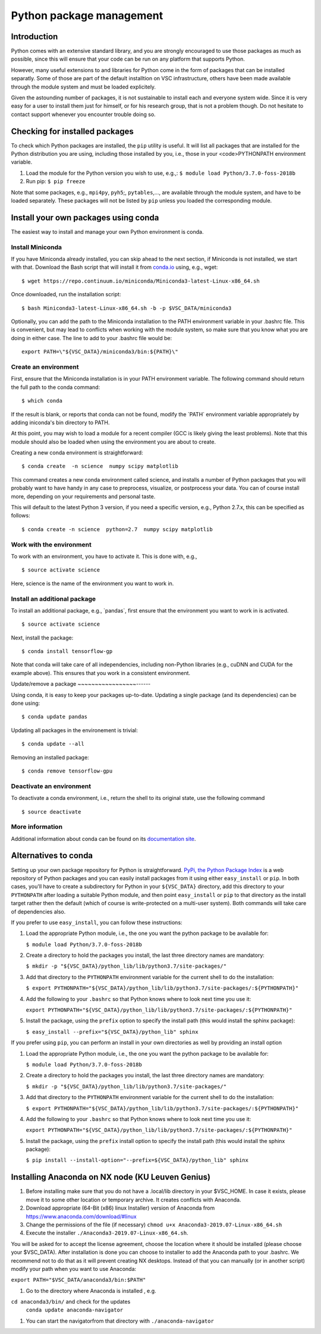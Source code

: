 .. _Python packages:

Python package management
=========================

Introduction
------------

Python comes with an extensive standard library, and you are strongly
encouraged to use those packages as much as possible, since this will
ensure that your code can be run on any platform that supports Python.

However, many useful extensions to and libraries for Python come in the
form of packages that can be installed separatly. Some of those are part
of the default installtion on VSC infrastructure, others have been made
available through the module system and must be loaded explicitely.

Given the astounding number of packages, it is not sustainable to
install each and everyone system wide. Since it is very easy for a user
to install them just for himself, or for his research group, that is not
a problem though. Do not hesitate to contact support whenever you
encounter trouble doing so.

Checking for installed packages
-------------------------------

To check which Python packages are installed, the ``pip`` utility is
useful. It will list all packages that are installed for the Python
distribution you are using, including those installed by you, i.e.,
those in your <code>PYTHONPATH environment variable.

#. Load the module for the Python version you wish to use, e.g.,:
   ``$ module load Python/3.7.0-foss-2018b``
#. Run pip:
   ``$ pip freeze``

Note that some packages, e.g., ``mpi4py``, ``pyh5``;, ``pytables``,...,
are available through the module system, and have to be loaded
separately. These packages will not be listed by ``pip`` unless you
loaded the corresponding module.

Install your own packages using conda
-------------------------------------

The easiest way to install and manage your own Python environment is
conda.

Install Miniconda
~~~~~~~~~~~~~~~~~

If you have Miniconda already installed, you can skip ahead to the next
section, if Miniconda is not installed, we start with that. Download the
Bash script that will install it from `conda.io <https://repo.continuum.io/miniconda/Miniconda3-latest-Linux-x86_64.sh>`_
using, e.g., wget:

::

   $ wget https://repo.continuum.io/miniconda/Miniconda3-latest-Linux-x86_64.sh

Once downloaded, run the installation script:

::

   $ bash Miniconda3-latest-Linux-x86_64.sh -b -p $VSC_DATA/miniconda3

Optionally, you can add the path to the Miniconda installation to the
PATH environment variable in your .bashrc file. This is convenient, but
may lead to conflicts when working with the module system, so make sure
that you know what you are doing in either case. The line to add to your
.bashrc file would be:

::

   export PATH=\"${VSC_DATA}/miniconda3/bin:${PATH}\"

Create an environment
~~~~~~~~~~~~~~~~~~~~~

First, ensure that the Miniconda installation is in your PATH
environment variable. The following command should return the full path
to the conda command:

::

   $ which conda

If the result is blank, or reports that conda can not be found, modify
the \`PATH\` environment variable appropriately by adding iniconda's bin
directory to PATH.

At this point, you may wish to load a module for a recent compiler (GCC
is likely giving the least problems). Note that this module should also
be loaded when using the environment you are about to create.

Creating a new conda environment is straightforward:

::

   $ conda create  -n science  numpy scipy matplotlib

This command creates a new conda environment called science, and
installs a number of Python packages that you will probably want to have
handy in any case to preprocess, visualize, or postprocess your data.
You can of course install more, depending on your requirements and
personal taste.

This will default to the latest Python 3 version, if you need a specific
version, e.g., Python 2.7.x, this can be specified as follows:

::

   $ conda create -n science  python=2.7  numpy scipy matplotlib

Work with the environment
~~~~~~~~~~~~~~~~~~~~~~~~~

To work with an environment, you have to activate it. This is done with,
e.g.,

::

   $ source activate science

Here, science is the name of the environment you want to work in.

Install an additional package
~~~~~~~~~~~~~~~~~~~~~~~~~~~~~

To install an additional package, e.g., \`pandas`, first ensure that the
environment you want to work in is activated.

::

   $ source activate science

Next, install the package:

::

   $ conda install tensorflow-gp

Note that conda will take care of all independencies, including
non-Python libraries (e.g., cuDNN and CUDA for the example above). This
ensures that you work in a consistent environment.

Update/remove a package
~~~~~~~~~~~~~~~~~------

Using conda, it is easy to keep your packages up-to-date. Updating a
single package (and its dependencies) can be done using:

::

   $ conda update pandas

Updating all packages in the environement is trivial:

::

   $ conda update --all

Removing an installed package:

::

   $ conda remove tensorflow-gpu

Deactivate an environment
~~~~~~~~~~~~~~~~~~~~~~~~~

To deactivate a conda environment, i.e., return the shell to its
original state, use the following command

::

   $ source deactivate

More information
~~~~~~~~~~~~~~~~

Additional information about conda can be found on its `documentation
site <https://conda.readthedocs.io/en/latest/>`_.

Alternatives to conda
---------------------

Setting up your own package repository for Python is straightforward. 
`PyPi, the Python Package Index <https://pypi.org/>`_ is a web repository of
Python packages and you can easily install packages from it using either
``easy_install`` or ``pip``. In both cases, you'll have to create a 
subdirectory for Python in your ``${VSC_DATA}`` directory, add this directory
to your ``PYTHONPATH`` after loading a suitable Python module, and then 
point ``easy_install`` or ``pip`` to that directory as the install target
rather then the default (which of course is write-protected on a multi-user
system). Both commands will take care of dependencies also.

If you prefer to use ``easy_install``, you can follow these instructions:

#. Load the appropriate Python module, i.e., the one you want the python
   package to be available for:
   
   ``$ module load Python/3.7.0-foss-2018b``
   
#. Create a directory to hold the packages you install, the last three
   directory names are mandatory:
   
   ``$ mkdir -p "${VSC_DATA}/python_lib/lib/python3.7/site-packages/"``
   
#. Add that directory to the ``PYTHONPATH`` environment variable for the
   current shell to do the installation:
   
   ``$ export PYTHONPATH="${VSC_DATA}/python_lib/lib/python3.7/site-packages/:${PYTHONPATH}"``
   
#. Add the following to your ``.bashrc`` so that Python knows where to
   look next time you use it:
   
   ``export PYTHONPATH="${VSC_DATA}/python_lib/lib/python3.7/site-packages/:${PYTHONPATH}"``
   
#. Install the package, using the ``prefix`` option to specify the
   install path (this would install the sphinx package):
   
   ``$ easy_install --prefix="${VSC_DATA}/python_lib" sphinx``

If you prefer using ``pip``, you can perform an install in your own
directories as well by providing an install option

#. Load the appropriate Python module, i.e., the one you want the python
   package to be available for:
   
   ``$ module load Python/3.7.0-foss-2018b``
   
#. Create a directory to hold the packages you install, the last three
   directory names are mandatory:
   
   ``$ mkdir -p "${VSC_DATA}/python_lib/lib/python3.7/site-packages/"``
   
#. Add that directory to the ``PYTHONPATH`` environment variable for the
   current shell to do the installation:
   
   ``$ export PYTHONPATH="${VSC_DATA}/python_lib/lib/python3.7/site-packages/:${PYTHONPATH}"``
   
#. Add the following to your ``.bashrc`` so that Python knows where to
   look next time you use it:
   
   ``export PYTHONPATH="${VSC_DATA}/python_lib/lib/python3.7/site-packages/:${PYTHONPATH}"``
   
#. Install the package, using the ``prefix`` install option to specify
   the install path (this would install the sphinx package):
   
   ``$ pip install --install-option="--prefix=${VSC_DATA}/python_lib" sphinx``

Installing Anaconda on NX node (KU Leuven Genius)
---------------------------------------------------

#. Before installing make sure that you do not have a .local/lib
   directory in your $VSC_HOME. In case it exists, please move it to
   some other location or temporary archive. It creates conflicts with
   Anaconda.
#. Download appropriate (64-Bit (x86) linux Installer) version of Anaconda
   from `https://www.anaconda.com/download/#linux <\%22https://www.anaconda.com/download/#linux>`_
#. Change the permissions of the file (if necessary)
   ``chmod u+x Anaconda3-2019.07-Linux-x86_64.sh``

#. Execute the installer ``./Anaconda3-2019.07-Linux-x86_64.sh``. 

You will be asked for to accept the license
agreement, choose the location where it should be installed (please choose your $VSC_DATA). After installation is done you can choose to installer to add the Anaconda path to your .bashrc. We recommend not to do that as it will prevent creating NX desktops. Instead of that you can manually (or in another script) modify your path when you want to use Anaconda: 

``export PATH="$VSC_DATA/anaconda3/bin:$PATH"``

#. Go to the directory where Anaconda is installed , e.g.

``cd anaconda3/bin/`` and check for the updates
   ``conda update anaconda-navigator``

#. You can start the navigatorfrom that directory with
   ``./anaconda-navigator``
